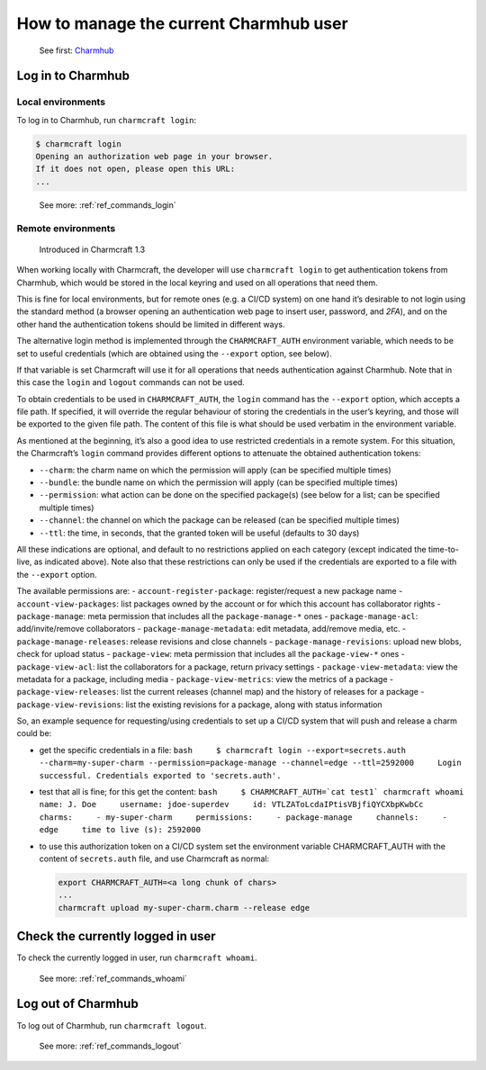 .. _manage-the-current-charmhub-user:
How to manage the current Charmhub user
=======================================

  See first: `Charmhub <https://charmhub.io/>`_

Log in to Charmhub
------------------

Local environments
~~~~~~~~~~~~~~~~~~

To log in to Charmhub, run ``charmcraft login``:

.. code:: text
	  
   $ charmcraft login
   Opening an authorization web page in your browser.
   If it does not open, please open this URL:
   ...

..

   See more: :ref:`ref_commands_login`

Remote environments
~~~~~~~~~~~~~~~~~~~

   Introduced in Charmcraft 1.3

When working locally with Charmcraft, the developer will use
``charmcraft login`` to get authentication tokens from Charmhub, which
would be stored in the local keyring and used on all operations that
need them.

This is fine for local environments, but for remote ones (e.g. a CI/CD
system) on one hand it’s desirable to not login using the standard
method (a browser opening an authentication web page to insert user,
password, and *2FA*), and on the other hand the authentication tokens
should be limited in different ways.

The alternative login method is implemented through the
``CHARMCRAFT_AUTH`` environment variable, which needs to be set to
useful credentials (which are obtained using the ``--export`` option,
see below).

If that variable is set Charmcraft will use it for all operations that
needs authentication against Charmhub. Note that in this case the
``login`` and ``logout`` commands can not be used.

To obtain credentials to be used in ``CHARMCRAFT_AUTH``, the ``login``
command has the ``--export`` option, which accepts a file path. If
specified, it will override the regular behaviour of storing the
credentials in the user’s keyring, and those will be exported to the
given file path. The content of this file is what should be used
verbatim in the environment variable.

As mentioned at the beginning, it’s also a good idea to use restricted
credentials in a remote system. For this situation, the Charmcraft’s
``login`` command provides different options to attenuate the obtained
authentication tokens:

-  ``--charm``: the charm name on which the permission will apply (can
   be specified multiple times)
-  ``--bundle``: the bundle name on which the permission will apply (can
   be specified multiple times)
-  ``--permission``: what action can be done on the specified package(s)
   (see below for a list; can be specified multiple times)
-  ``--channel``: the channel on which the package can be released (can
   be specified multiple times)
-  ``--ttl``: the time, in seconds, that the granted token will be
   useful (defaults to 30 days)

All these indications are optional, and default to no restrictions
applied on each category (except indicated the time-to-live, as
indicated above). Note also that these restrictions can only be used if
the credentials are exported to a file with the ``--export`` option.

The available permissions are: - ``account-register-package``:
register/request a new package name - ``account-view-packages``: list
packages owned by the account or for which this account has collaborator
rights - ``package-manage``: meta permission that includes all the
``package-manage-*`` ones - ``package-manage-acl``: add/invite/remove
collaborators - ``package-manage-metadata``: edit metadata, add/remove
media, etc. - ``package-manage-releases``: release revisions and close
channels - ``package-manage-revisions``: upload new blobs, check for
upload status - ``package-view``: meta permission that includes all the
``package-view-*`` ones - ``package-view-acl``: list the collaborators
for a package, return privacy settings - ``package-view-metadata``: view
the metadata for a package, including media - ``package-view-metrics``:
view the metrics of a package - ``package-view-releases``: list the
current releases (channel map) and the history of releases for a package
- ``package-view-revisions``: list the existing revisions for a package,
along with status information

So, an example sequence for requesting/using credentials to set up a
CI/CD system that will push and release a charm could be:

-  get the specific credentials in a file:
   ``bash     $ charmcraft login --export=secrets.auth --charm=my-super-charm --permission=package-manage --channel=edge --ttl=2592000     Login successful. Credentials exported to 'secrets.auth'.``

-  test that all is fine; for this get the content:
   :literal:`bash     $ CHARMCRAFT_AUTH=`cat test1\` charmcraft whoami     name: J. Doe     username: jdoe-superdev     id: VTLZAToLcdaIPtisVBjfiQYCXbpKwbCc     charms:     - my-super-charm     permissions:     - package-manage     channels:     - edge     time to live (s): 2592000`

-  to use this authorization token on a CI/CD system set the environment
   variable CHARMCRAFT_AUTH with the content of ``secrets.auth`` file,
   and use Charmcraft as normal:

   .. code:: text

      export CHARMCRAFT_AUTH=<a long chunk of chars>
      ...
      charmcraft upload my-super-charm.charm --release edge

      
Check the currently logged in user
----------------------------------

To check the currently logged in user, run ``charmcraft whoami``.

   See more: :ref:`ref_commands_whoami`

Log out of Charmhub
-------------------

To log out of Charmhub, run ``charmcraft logout``.

   See more: :ref:`ref_commands_logout`
